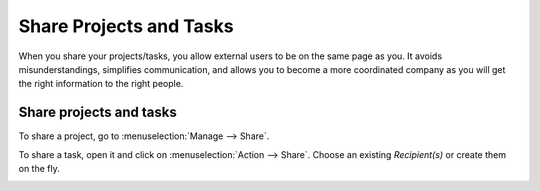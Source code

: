 ========================
Share Projects and Tasks
========================

When you share your projects/tasks, you allow external users to be on the same page as you.
It avoids misunderstandings, simplifies communication, and allows you to become a more coordinated
company as you will get the right information to the right people.

Share projects and tasks
========================
To share a project, go to :menuselection:`Manage --> Share`.

.. image:: media/share_project.png
   :align: center
   :height: 270
   :alt: Edit a project from the dashboard view and click on share in Odoo Project

To share a task, open it and click on :menuselection:`Action --> Share`.
Choose an existing *Recipient(s)* or create them on the fly.

.. image:: media/share_task.png
   :align: center
   :height: 300
   :alt: Open a task and click on action then share in Odoo Project
